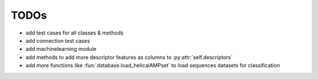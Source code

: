 TODOs
=====

- add test cases for all classes & methods
- add connection test cases
- add machinelearning module
- add methods to add more descriptor features as columns to :py:attr:`self.descriptors`
- add more functions like :fun:`database.load_helicalAMPset` to load sequences datasets for classification
